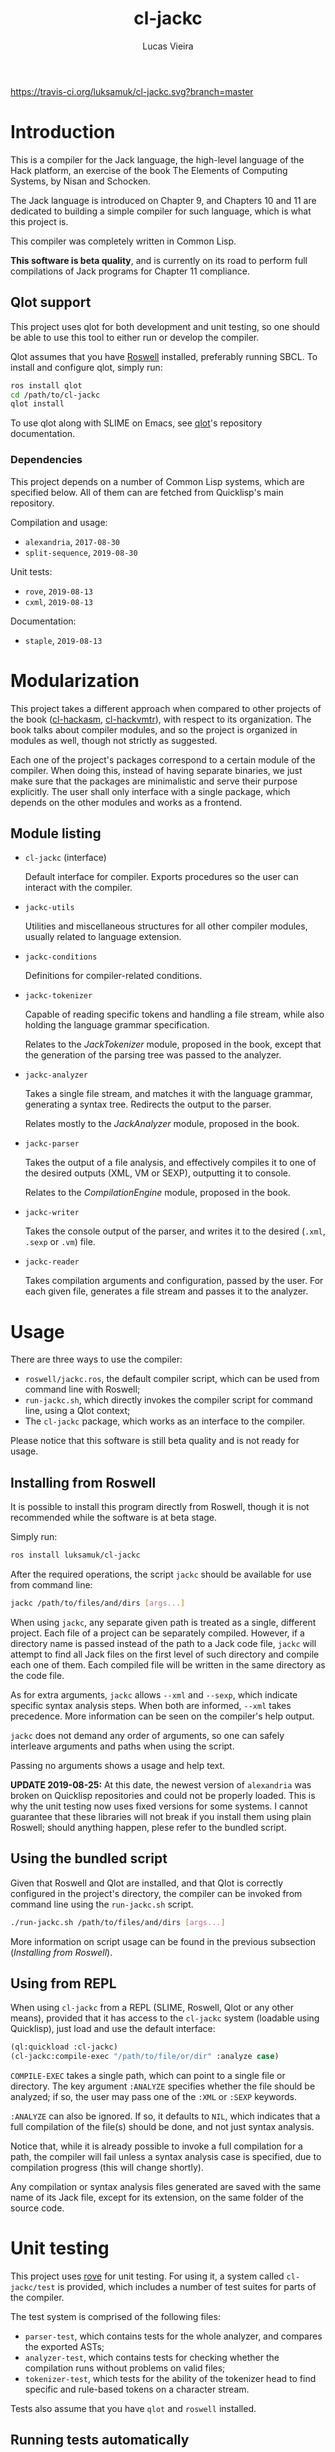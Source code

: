 #+TITLE: cl-jackc
#+AUTHOR: Lucas Vieira
#+EMAIL: lucasvieira@protonmail.com

[[https://travis-ci.org/luksamuk/cl-jackc.svg?branch=master]]

* Introduction
This is a compiler for the Jack language, the high-level language of
the Hack platform, an exercise of the book The Elements of Computing
Systems, by Nisan and Schocken.

The Jack language is introduced on Chapter 9, and Chapters 10 and 11
are dedicated to building a simple compiler for such language, which
is what this project is.

This compiler was completely written in Common Lisp.

*This software is beta quality*, and is currently on its road to perform
full compilations of Jack programs for Chapter 11 compliance.

** Qlot support

This project uses qlot for both development and unit testing, so one
should be able to use this tool to either run or develop the
compiler.

Qlot assumes that you have [[https://github.com/roswell/roswell][Roswell]] installed, preferably running
SBCL. To install and configure qlot, simply run:

#+begin_src bash
ros install qlot
cd /path/to/cl-jackc
qlot install
#+end_src

To use qlot along with SLIME on Emacs, see [[https://github.com/fukamachi/qlot][qlot]]'s repository
documentation.

*** Dependencies

This project depends on a number of Common Lisp systems, which are
specified below. All of them can are fetched from Quicklisp's main
repository.

Compilation and usage:
- =alexandria=, =2017-08-30=
- =split-sequence=, =2019-08-30=

Unit tests:
- =rove=, =2019-08-13=
- =cxml=, =2019-08-13=

Documentation:
- =staple=, =2019-08-13=

* Modularization

This project takes a different approach when compared to other
projects of the book ([[https://github.com/luksamuk/cl-hackasm][cl-hackasm]], [[https://github.com/luksamuk/cl-hackvmtr][cl-hackvmtr]]), with respect to its
organization. The book talks about compiler modules, and so the
project is organized in modules as well, though not strictly as
suggested.

Each one of the project's packages correspond to a certain module of
the compiler. When doing this, instead of having separate binaries, we
just make sure that the packages are minimalistic and serve their
purpose explicitly. The user shall only interface with a single
package, which depends on the other modules and works as a frontend.

** Module listing

- ~cl-jackc~ (interface)

  Default interface for compiler. Exports procedures so the user can
  interact with the compiler.

- ~jackc-utils~

  Utilities and miscellaneous structures for all other compiler
  modules, usually related to language extension.

- ~jackc-conditions~

  Definitions for compiler-related conditions.

- ~jackc-tokenizer~

  Capable of reading specific tokens and handling a file stream, while
  also holding the language grammar specification.
  
  Relates to the /JackTokenizer/ module, proposed in the book, except
  that the generation of the parsing tree was passed to the analyzer.

- ~jackc-analyzer~

  Takes a single file stream, and matches it with the language
  grammar, generating a syntax tree. Redirects the output to the parser.
  
  Relates mostly to the /JackAnalyzer/ module, proposed in the book.

- ~jackc-parser~

  Takes the output of a file analysis, and effectively compiles it
  to one of the desired outputs (XML, VM or SEXP), outputting it to
  console.
  
  Relates to the /CompilationEngine/ module, proposed in the book.

- ~jackc-writer~

  Takes the console output of the parser, and writes it to the desired
  (~.xml~, ~.sexp~ or ~.vm~) file.

- ~jackc-reader~

  Takes compilation arguments and configuration, passed by the
  user. For each given file, generates a file stream and passes it to
  the analyzer.

* Usage

There are three ways to use the compiler:

- ~roswell/jackc.ros~, the default compiler script, which can be used
  from command line with Roswell;
- ~run-jackc.sh~, which directly invokes the compiler script for command
  line, using a Qlot context;
- The ~cl-jackc~ package, which works as an interface to the compiler.

Please notice that this software is still beta quality and is not ready
for usage.

** Installing from Roswell

It is possible to install this program directly from Roswell, though
it is not recommended while the software is at beta stage.

Simply run:

#+begin_src bash
ros install luksamuk/cl-jackc
#+end_src

After the required operations, the script ~jackc~ should be available for
use from command line:

#+begin_src bash
jackc /path/to/files/and/dirs [args...]
#+end_src

When using ~jackc~, any separate given path is treated as a single,
different project. Each file of a project can be separately
compiled. However, if a directory name is passed instead of the path
to a Jack code file, ~jackc~ will attempt to find all Jack files on the
first level of such directory and compile each one of them. Each
compiled file will be written in the same directory as the code file.

As for extra arguments, ~jackc~ allows ~--xml~ and ~--sexp~, which indicate
specific syntax analysis steps. When both are informed, ~--xml~ takes
precedence. More information can be seen on the compiler's help
output.

~jackc~ does not demand any order of arguments, so one can safely
interleave arguments and paths when using the script.

Passing no arguments shows a usage and help text.

*UPDATE 2019-08-25:* At this date, the newest version of =alexandria= was
broken on Quicklisp repositories and could not be properly
loaded. This is why the unit testing now uses fixed versions for some
systems. I cannot guarantee that these libraries will not break if you
install them using plain Roswell; should anything happen, plese refer
to the bundled script.

** Using the bundled script

Given that Roswell and Qlot are installed, and that Qlot is correctly
configured in the project's directory, the compiler can be invoked
from command line using the ~run-jackc.sh~ script.

#+begin_src bash
./run-jackc.sh /path/to/files/and/dirs [args...]
#+end_src

More information on script usage can be found in the previous
subsection (/Installing from Roswell/).

** Using from REPL

When using ~cl-jackc~ from a REPL (SLIME, Roswell, Qlot or any other
means), provided that it has access to the ~cl-jackc~ system (loadable
using Quicklisp), just load and use the default interface:

#+begin_src lisp
(ql:quickload :cl-jackc)
(cl-jackc:compile-exec "/path/to/file/or/dir" :analyze case)
#+end_src

~COMPILE-EXEC~ takes a single path, which can point to a single file or
directory. The key argument ~:ANALYZE~ specifies whether the file should
be analyzed; if so, the user may pass one of the ~:XML~ or ~:SEXP~
keywords.

~:ANALYZE~ can also be ignored. If so, it defaults to ~NIL~, which
indicates that a full compilation of the file(s) should be done, and
not just syntax analysis.

Notice that, while it is already possible to invoke a full compilation
for a path, the compiler will fail unless a syntax analysis case is
specified, due to compilation progress (this will change shortly).

Any compilation or syntax analysis files generated are saved with the
same name of its Jack file, except for its extension, on the same
folder of the source code.

* Unit testing

This project uses [[https://github.com/fukamachi/rove][rove]] for unit testing. For using it, a system
called ~cl-jackc/test~ is provided, which includes a number of test
suites for parts of the compiler.

The test system is comprised of the following files:
- =parser-test=, which contains tests for the whole analyzer, and
  compares the exported ASTs;
- =analyzer-test=, which contains tests for checking whether the
  compilation runs without problems on valid files;
- =tokenizer-test=, which tests for the ability of the tokenizer head to
  find specific and rule-based tokens on a character stream.

Tests also assume that you have ~qlot~ and ~roswell~ installed.

** Running tests automatically

A ~run-tests.sh~ script is included on the repository root, and will
automatically run all tests when invoked. 

** Running tests manually, from Slime

If you are hacking the project's files, and you have a Slime REPL open
(under ~qlot~; for that, see ~qlot~'s documentation), just invoke ~rove~ for
the testing system:

#+begin_src lisp
(ql:quickload :cl-jackc/test)
(rove:run :cl-jackc/test)
#+end_src

** Running tests manually, from Bash

Assuming that qlot is installed and configured, navigate to the
project's root directory and open the REPL:

#+begin_src bash
qlot run
#+end_src

When the Lisp REPL is opened, load the test system and use rove to run
the unit tests:

#+begin_src lisp
(ql:quickload :cl-jackc/test)
(rove:run :cl-jackc/test)
#+end_src

* Extra information

For a brief documentation, check the generated [[file:doc/index-txt.html][documentation file]].

Below are links to more information related to this project.

- [Portuguese] [[https://medium.com/@luksamuk/integrando-testes-autom%C3%A1ticos-para-common-lisp-com-docker-e-travis-ci-a3259a79a821][Integrando testes automáticos para Common Lisp com Docker e Travis CI]]
- [English] /A grammar language based on S-expressions/ ([[doc/articles/grammar.org][Org]] / [[doc/articles/grammar.tex][TeX]] / [[http://alchemist.sdf.org/files/grammar.pdf][PDF]])

* License

This project is distributed under the MIT License.

Copyright (c) 2019 Lucas Vieira.

